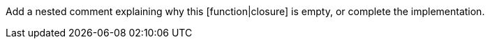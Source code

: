 Add a nested comment explaining why this [function|closure] is empty, or complete the implementation.